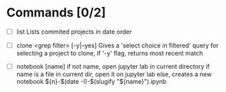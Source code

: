 * Commands [0/2]
  - [ ] list
    Lists commited projects in date order

  - [ ] clone <grep filter> [-y|--yes]
    Gives a 'select choice in filtered' query for selecting a project to clone,
    if '-y' flag, returns most recent match

  - [ ] notebook [name]
    if not name, open jupyter lab in current directory
    if name is a file in current dir, open it on jupyter lab
    else, creates a new notebook ${n}-$(date -I)-$(slugify "${name}").ipynb
